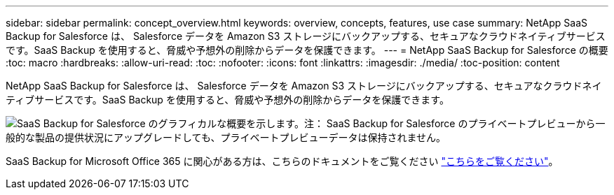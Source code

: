 ---
sidebar: sidebar 
permalink: concept_overview.html 
keywords: overview, concepts, features, use case 
summary: NetApp SaaS Backup for Salesforce は、 Salesforce データを Amazon S3 ストレージにバックアップする、セキュアなクラウドネイティブサービスです。SaaS Backup を使用すると、脅威や予想外の削除からデータを保護できます。 
---
= NetApp SaaS Backup for Salesforce の概要
:toc: macro
:hardbreaks:
:allow-uri-read: 
:toc: 
:nofooter: 
:icons: font
:linkattrs: 
:imagesdir: ./media/
:toc-position: content


[role="lead"]
NetApp SaaS Backup for Salesforce は、 Salesforce データを Amazon S3 ストレージにバックアップする、セキュアなクラウドネイティブサービスです。SaaS Backup を使用すると、脅威や予想外の削除からデータを保護できます。

image:Overview.gif["SaaS Backup for Salesforce のグラフィカルな概要を示します。"]注： SaaS Backup for Salesforce のプライベートプレビューから一般的な製品の提供状況にアップグレードしても、プライベートプレビューデータは保持されません。

SaaS Backup for Microsoft Office 365 に関心がある方は、こちらのドキュメントをご覧ください link:https://docs.netapp.com/us-en/saasbackupO365/["こちらをご覧ください"]。
